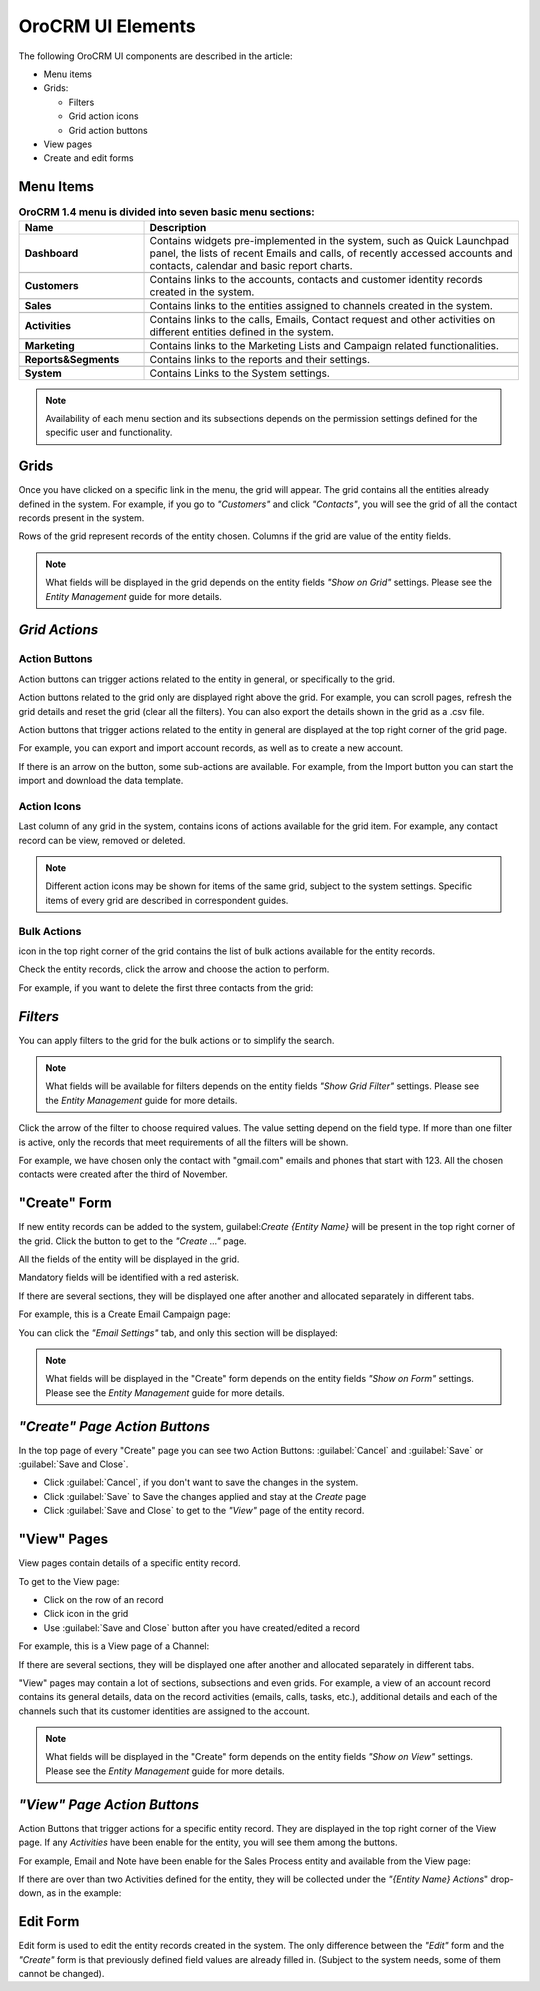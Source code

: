 
OroCRM UI Elements
==================

The following OroCRM UI components are described in the article:

- Menu items

- Grids:

  - Filters
  - Grid action icons
  - Grid action buttons
  
- View pages
  
- Create and edit forms


.. _user-guide-ui-components-menu-items:

Menu Items
----------

.. csv-table:: **OroCRM 1.4 menu is divided into seven basic menu sections:**
  :header: "**Name**","**Description**"
  :widths: 10, 30

  "**Dashboard**","Contains widgets pre-implemented in the system, such as Quick Launchpad panel, the lists of recent 
  Emails and calls, of recently accessed accounts and contacts, calendar and basic report charts."

  "**Customers**","Contains links to the accounts, contacts and customer identity records created in the system."

  "**Sales**","Contains links to the entities assigned to channels created in the system."  
  
  "**Activities**","Contains links to the calls, Emails, Contact request and other activities on different entities 
  defined in the system."
  
  "**Marketing**","Contains links to the Marketing  Lists and Campaign related functionalities."

  "**Reports&Segments**","Contains links to the reports and their settings."

  "**System**","Contains Links to the System settings."

  
.. note::
  
    Availability of each menu section and its subsections depends on the permission settings defined for the specific 
    user and functionality.

    
.. _user-guide-ui-components-grids:
    
Grids
-----

Once you have clicked on a specific link in the menu, the grid will appear. The grid contains all the entities already 
defined in the system. 
For example, if you go to *"Customers"* and click *"Contacts"*, you will see the grid of all the contact records present
in the system.

.. image:: ./img/ui_components/grid.png

Rows of the grid represent records of the entity chosen.
Columns if the grid are value of the entity fields.

.. note::

    What fields will be displayed in the grid depends on the entity fields *"Show on Grid"* settings. Please see the 
    *Entity Management* guide for more details. 
    
    
*Grid Actions*
--------------


.. _user-guide-ui-components-grid-action-buttons:

Action Buttons
^^^^^^^^^^^^^^

Action buttons can trigger actions related to the entity in general, or specifically to the grid.

Action buttons related to the grid only are displayed right above the grid. For example, you can scroll pages, refresh 
the grid details and reset the grid (clear all the filters). You can also export the details shown in the grid as a .csv
file.

.. image:: ./img/ui_components/grid_action_buttons.png

Action buttons that trigger actions related to the entity in general are displayed at the top right corner of the grid 
page.

For example, you can export and import account records, as well as to create a new account.

.. image:: ./img/ui_components/entity_action_buttons.png

If there is an arrow on the button, some sub-actions are available. For example, from the Import button you can start
the import and download the data template.

.. image:: ./img/ui_components/grid_action_subbuttons.png



.. _user-guide-ui-components-grid-action-icons:

Action Icons
^^^^^^^^^^^^

Last column of any grid in the system, contains icons of actions available for the grid item. For example, any contact 
record can be view, removed or deleted.

.. image:: ./img/ui_components/action_icons.png

.. note::

    Different action icons may be shown for items of the same grid, subject to the system settings. Specific items of 
    every grid are described in correspondent guides.


.. _user-guide-ui-components-grid-bulk-action:

Bulk Actions
^^^^^^^^^^^^

|IcBulk| icon in the top right corner of the grid contains the list of bulk actions available for the entity records. 

Check the entity records, click the arrow and choose the action to perform.

For example, if you want to delete the first three contacts from the grid:

.. image:: ./img/ui_components/grid_bulk_actions.png


.. _user-guide-ui-components-filters:

*Filters*    
---------

You can apply filters to the grid for the bulk actions or to simplify the search.

.. note::

    What fields will be available for filters depends on the entity fields *"Show Grid Filter"* settings. Please see the 
    *Entity Management* guide for more details. 

    
Click the arrow of the filter to choose required values. The value setting depend on the field type. If more than one
filter is active, only the records that meet requirements of all the filters will be shown.

For example, we have chosen only the contact with "gmail.com" emails and phones that start with 123. All the chosen 
contacts were created after the third of November.

.. image:: ./img/ui_components/filters.png


.. _user-guide-ui-components-create-pages:
    
"Create" Form
--------------

If new entity records can be added to the system, guilabel:`Create {Entity Name}` will be present in the top right 
corner of the grid.
Click the button to get to the *"Create ..."* page.

All the fields of the entity will be displayed in the grid. 

Mandatory fields will be identified with a red asterisk.

If there are several sections, they will be displayed one after another and allocated separately in different tabs.

For example, this is a Create Email Campaign page:

.. image:: ./img/ui_components/create_page.png

You can click the *"Email Settings"* tab, and only this section will be displayed:

.. image:: ./img/ui_components/create_page_tab.png


.. note::

    What fields will be displayed in the "Create" form depends on the entity fields *"Show on Form"* settings. 
    Please see the *Entity Management* guide for more details. 
    

*"Create" Page Action Buttons*
------------------------------

In the top page of every "Create" page you can see two Action Buttons:  :guilabel:`Cancel` and  :guilabel:`Save` or 
:guilabel:`Save and Close`.

- Click :guilabel:`Cancel`, if you don't want to save the changes in the system. 

- Click :guilabel:`Save` to Save the changes applied and stay at the *Create* page

- Click :guilabel:`Save and Close` to get to the *"View"* page of the entity record.


.. _user-guide-ui-components-view_pages:

"View" Pages
------------

View pages contain details of a specific entity record.

To get to the View page:

- Click on the row of an record 

- Click |IcView| icon in the grid

- Use :guilabel:`Save and Close` button after you have created/edited a record

For example, this is a View page of a Channel:

.. image:: ./img/ui_components/view_page.png

If there are several sections, they will be displayed one after another and allocated separately in different tabs.

"View" pages may contain a lot of sections, subsections and even grids. 
For example, a view of an account record contains its general details, data on the record activities (emails, calls, 
tasks, etc.), additional details and each of the channels such that its customer identities are assigned to the account.

.. image:: ./img/ui_components/view_page_tabs.png


.. note::

    What fields will be displayed in the "Create" form depends on the entity fields *"Show on View"* settings. 
    Please see the *Entity Management* guide for more details. 


*"View" Page Action Buttons*
----------------------------

Action Buttons that trigger actions for a specific entity record. They are displayed in the top right corner of the 
View page.
If any *Activities* have been enable for the entity, you will see them among the buttons.

For example, Email and Note have been enable for the Sales Process entity and available from the View page:

.. image:: ./img/ui_components/view_action_buttons_1.png

If there are over than two Activities defined for the entity, they will be collected under the *"{Entity Name} Actions*"
drop-down, as in the example:

.. image:: ./img/ui_components/view_action_buttons_1.png
    
Edit Form
----------

Edit form is used to edit the entity records created in the system. The only difference between the *"Edit"* form and 
the *"Create"* form is that previously defined field values are already filled in. (Subject to the system needs, some of
them cannot be changed). 



.. |IcDelete| image:: ./img/buttons/IcDelete.png
   :align: middle

.. |IcEdit| image:: ./img/buttons/IcEdit.png
   :align: middle

.. |IcView| image:: ./img/buttons/IcView.png
   :align: middle
   
.. |IcBulk| image:: ./img/buttons/IcBulk.png
   :align: middle
